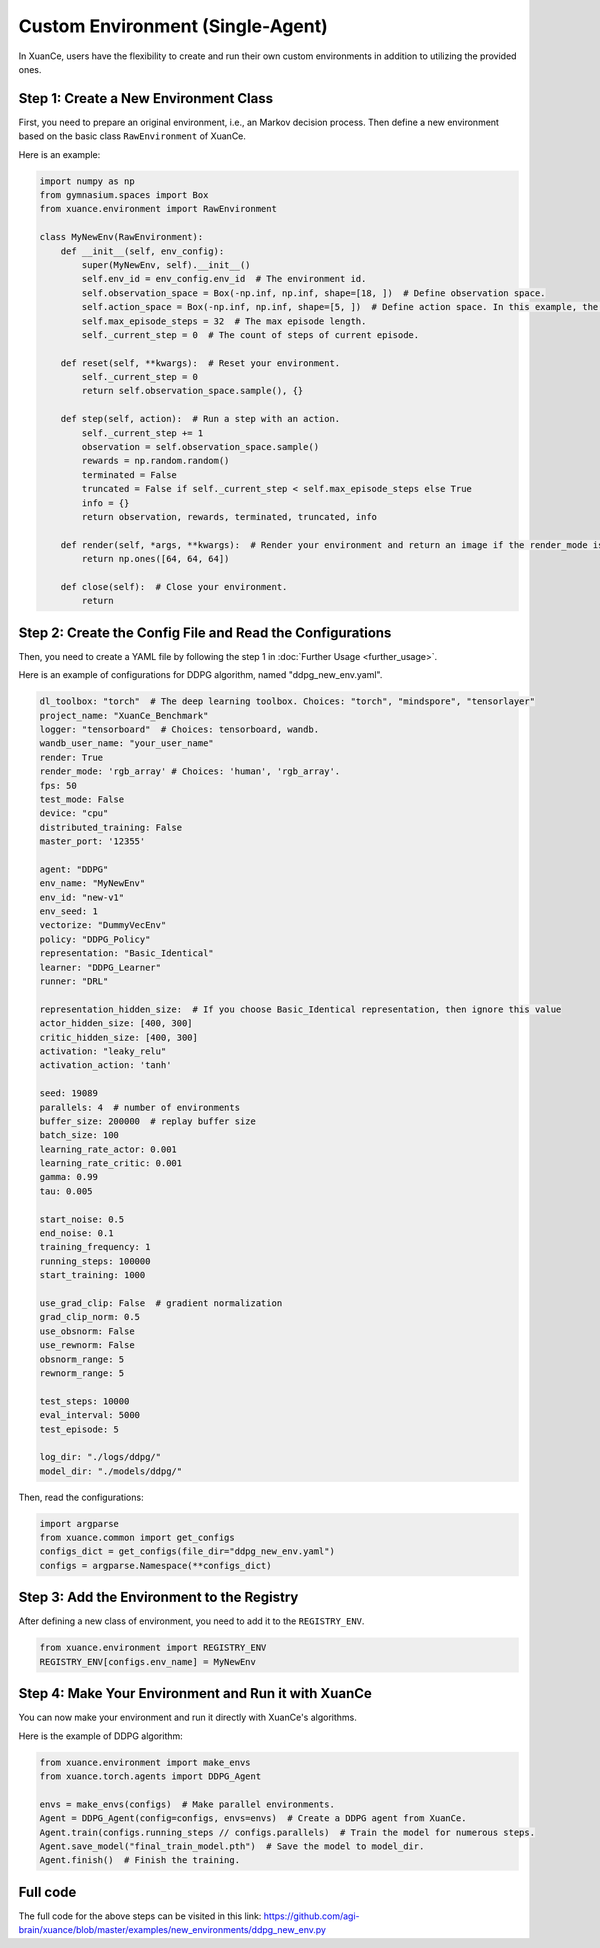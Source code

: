 Custom Environment (Single-Agent)
---------------------------------------

In XuanCe, users have the flexibility to create and run their own custom environments in addition to utilizing the provided ones.

.. raw:: html

   <a href="https://colab.research.google.com/github/agi-brain/xuance/blob/master/docs/source/notebook-colab/new_drl_envs.ipynb"
      target="_blank"
      rel="noopener noreferrer"
      style="float: left; margin-left: 0px;">
       <img alt="Open In Colab" src="https://colab.research.google.com/assets/colab-badge.svg">
   </a>
   <br>

Step 1: Create a New Environment Class
^^^^^^^^^^^^^^^^^^^^^^^^^^^^^^^^^^^^^^^^^

First, you need to prepare an original environment, i.e., an Markov decision process.
Then define a new environment based on the basic class ``RawEnvironment`` of XuanCe.

Here is an example:

.. code-block:: python

    import numpy as np
    from gymnasium.spaces import Box
    from xuance.environment import RawEnvironment

    class MyNewEnv(RawEnvironment):
        def __init__(self, env_config):
            super(MyNewEnv, self).__init__()
            self.env_id = env_config.env_id  # The environment id.
            self.observation_space = Box(-np.inf, np.inf, shape=[18, ])  # Define observation space.
            self.action_space = Box(-np.inf, np.inf, shape=[5, ])  # Define action space. In this example, the action space is continuous.
            self.max_episode_steps = 32  # The max episode length.
            self._current_step = 0  # The count of steps of current episode.

        def reset(self, **kwargs):  # Reset your environment.
            self._current_step = 0
            return self.observation_space.sample(), {}

        def step(self, action):  # Run a step with an action.
            self._current_step += 1
            observation = self.observation_space.sample()
            rewards = np.random.random()
            terminated = False
            truncated = False if self._current_step < self.max_episode_steps else True
            info = {}
            return observation, rewards, terminated, truncated, info

        def render(self, *args, **kwargs):  # Render your environment and return an image if the render_mode is "rgb_array".
            return np.ones([64, 64, 64])

        def close(self):  # Close your environment.
            return


Step 2: Create the Config File and Read the Configurations
^^^^^^^^^^^^^^^^^^^^^^^^^^^^^^^^^^^^^^^^^^^^^^^^^^^^^^^^^^^^^^^^^^^^^^^^^^

Then, you need to create a YAML file by following the step 1 in :doc:`Further Usage <further_usage>`.

Here is an example of configurations for DDPG algorithm, named "ddpg_new_env.yaml".

.. code-block:: python

    dl_toolbox: "torch"  # The deep learning toolbox. Choices: "torch", "mindspore", "tensorlayer"
    project_name: "XuanCe_Benchmark"
    logger: "tensorboard"  # Choices: tensorboard, wandb.
    wandb_user_name: "your_user_name"
    render: True
    render_mode: 'rgb_array' # Choices: 'human', 'rgb_array'.
    fps: 50
    test_mode: False
    device: "cpu"
    distributed_training: False
    master_port: '12355'

    agent: "DDPG"
    env_name: "MyNewEnv"
    env_id: "new-v1"
    env_seed: 1
    vectorize: "DummyVecEnv"
    policy: "DDPG_Policy"
    representation: "Basic_Identical"
    learner: "DDPG_Learner"
    runner: "DRL"

    representation_hidden_size:  # If you choose Basic_Identical representation, then ignore this value
    actor_hidden_size: [400, 300]
    critic_hidden_size: [400, 300]
    activation: "leaky_relu"
    activation_action: 'tanh'

    seed: 19089
    parallels: 4  # number of environments
    buffer_size: 200000  # replay buffer size
    batch_size: 100
    learning_rate_actor: 0.001
    learning_rate_critic: 0.001
    gamma: 0.99
    tau: 0.005

    start_noise: 0.5
    end_noise: 0.1
    training_frequency: 1
    running_steps: 100000
    start_training: 1000

    use_grad_clip: False  # gradient normalization
    grad_clip_norm: 0.5
    use_obsnorm: False
    use_rewnorm: False
    obsnorm_range: 5
    rewnorm_range: 5

    test_steps: 10000
    eval_interval: 5000
    test_episode: 5

    log_dir: "./logs/ddpg/"
    model_dir: "./models/ddpg/"

Then, read the configurations:

.. code-block:: python

    import argparse
    from xuance.common import get_configs
    configs_dict = get_configs(file_dir="ddpg_new_env.yaml")
    configs = argparse.Namespace(**configs_dict)


Step 3: Add the Environment to the Registry
^^^^^^^^^^^^^^^^^^^^^^^^^^^^^^^^^^^^^^^^^^^^^^^^^^^^^^^^^^^^^^^^^^^^^^^^^^

After defining a new class of environment, you need to add it to the ``REGISTRY_ENV``.

.. code-block:: python

    from xuance.environment import REGISTRY_ENV
    REGISTRY_ENV[configs.env_name] = MyNewEnv


Step 4: Make Your Environment and Run it with XuanCe
^^^^^^^^^^^^^^^^^^^^^^^^^^^^^^^^^^^^^^^^^^^^^^^^^^^^^^^^^^^^^^^^^^^^^^^^^^

You can now make your environment and run it directly with XuanCe's algorithms.

Here is the example of DDPG algorithm:

.. code-block:: python

    from xuance.environment import make_envs
    from xuance.torch.agents import DDPG_Agent

    envs = make_envs(configs)  # Make parallel environments.
    Agent = DDPG_Agent(config=configs, envs=envs)  # Create a DDPG agent from XuanCe.
    Agent.train(configs.running_steps // configs.parallels)  # Train the model for numerous steps.
    Agent.save_model("final_train_model.pth")  # Save the model to model_dir.
    Agent.finish()  # Finish the training.


Full code
^^^^^^^^^^^^^^^^^^^^^^^^^^^^^^^^^^^^^^^^^^^^^^^^^^^^^^^

The full code for the above steps can be visited in this link: `https://github.com/agi-brain/xuance/blob/master/examples/new_environments/ddpg_new_env.py <https://github.com/agi-brain/xuance/blob/master/examples/new_environments/ddpg_new_env.py>`_
